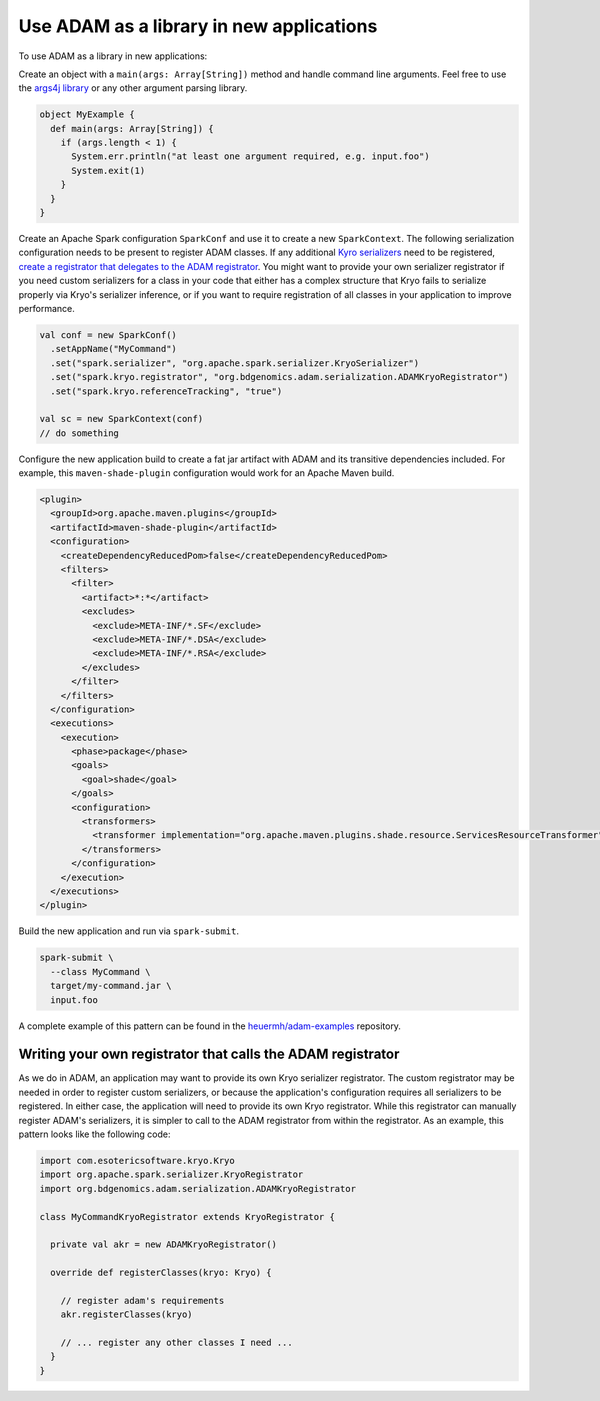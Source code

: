 Use ADAM as a library in new applications
-----------------------------------------

To use ADAM as a library in new applications:

Create an object with a ``main(args: Array[String])`` method and handle
command line arguments. Feel free to use the `args4j
library <http://www.slf4j.org/>`__ or any other argument parsing
library.

.. code:: scala

    object MyExample {
      def main(args: Array[String]) {
        if (args.length < 1) {
          System.err.println("at least one argument required, e.g. input.foo")
          System.exit(1)
        }
      }
    }

Create an Apache Spark configuration ``SparkConf`` and use it to create
a new ``SparkContext``. The following serialization configuration needs
to be present to register ADAM classes. If any additional `Kyro
serializers <https://github.com/EsotericSoftware/kryo>`__ need to be
registered, `create a registrator that delegates to the ADAM
registrator <#registrator>`__. You might want to provide your own
serializer registrator if you need custom serializers for a class in
your code that either has a complex structure that Kryo fails to
serialize properly via Kryo's serializer inference, or if you want to
require registration of all classes in your application to improve
performance.

.. code:: scala

        val conf = new SparkConf()
          .setAppName("MyCommand")
          .set("spark.serializer", "org.apache.spark.serializer.KryoSerializer")
          .set("spark.kryo.registrator", "org.bdgenomics.adam.serialization.ADAMKryoRegistrator")
          .set("spark.kryo.referenceTracking", "true")

        val sc = new SparkContext(conf)
        // do something

Configure the new application build to create a fat jar artifact with
ADAM and its transitive dependencies included. For example, this
``maven-shade-plugin`` configuration would work for an Apache Maven
build.

.. code:: xml

    <plugin>
      <groupId>org.apache.maven.plugins</groupId>
      <artifactId>maven-shade-plugin</artifactId>
      <configuration>
        <createDependencyReducedPom>false</createDependencyReducedPom>
        <filters>
          <filter>
            <artifact>*:*</artifact>
            <excludes>
              <exclude>META-INF/*.SF</exclude>
              <exclude>META-INF/*.DSA</exclude>
              <exclude>META-INF/*.RSA</exclude>
            </excludes>
          </filter>
        </filters>
      </configuration>
      <executions>
        <execution>
          <phase>package</phase>
          <goals>
            <goal>shade</goal>
          </goals>
          <configuration>
            <transformers>
              <transformer implementation="org.apache.maven.plugins.shade.resource.ServicesResourceTransformer" />
            </transformers>
          </configuration>
        </execution>
      </executions>
    </plugin>

Build the new application and run via ``spark-submit``.

.. code:: bash

    spark-submit \
      --class MyCommand \
      target/my-command.jar \
      input.foo

A complete example of this pattern can be found in the
`heuermh/adam-examples <https://github.com/heuermh/adam-examples>`__
repository.

Writing your own registrator that calls the ADAM registrator
~~~~~~~~~~~~~~~~~~~~~~~~~~~~~~~~~~~~~~~~~~~~~~~~~~~~~~~~~~~~

As we do in ADAM, an application may want to provide its own Kryo
serializer registrator. The custom registrator may be needed in order to
register custom serializers, or because the application's configuration
requires all serializers to be registered. In either case, the
application will need to provide its own Kryo registrator. While this
registrator can manually register ADAM's serializers, it is simpler to
call to the ADAM registrator from within the registrator. As an example,
this pattern looks like the following code:

.. code:: scala

    import com.esotericsoftware.kryo.Kryo
    import org.apache.spark.serializer.KryoRegistrator
    import org.bdgenomics.adam.serialization.ADAMKryoRegistrator

    class MyCommandKryoRegistrator extends KryoRegistrator {

      private val akr = new ADAMKryoRegistrator()

      override def registerClasses(kryo: Kryo) {

        // register adam's requirements
        akr.registerClasses(kryo)

        // ... register any other classes I need ...
      }
    }

